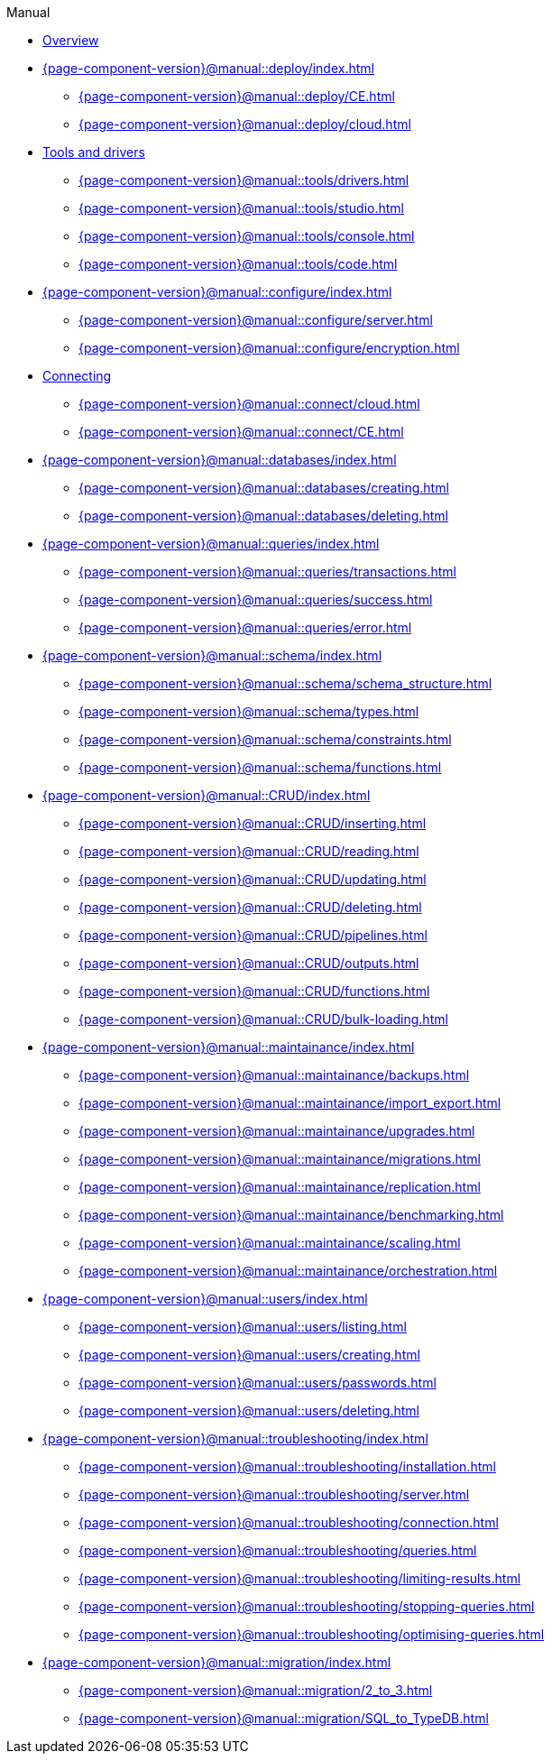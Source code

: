 .Manual

* xref:{page-component-version}@manual::overview.adoc[Overview]

* xref:{page-component-version}@manual::deploy/index.adoc[]
** xref:{page-component-version}@manual::deploy/CE.adoc[]
** xref:{page-component-version}@manual::deploy/cloud.adoc[]

* xref:{page-component-version}@manual::tools/index.adoc[Tools and drivers]
** xref:{page-component-version}@manual::tools/drivers.adoc[]
** xref:{page-component-version}@manual::tools/studio.adoc[]
** xref:{page-component-version}@manual::tools/console.adoc[]
** xref:{page-component-version}@manual::tools/code.adoc[]

* xref:{page-component-version}@manual::configure/index.adoc[]
** xref:{page-component-version}@manual::configure/server.adoc[]
** xref:{page-component-version}@manual::configure/encryption.adoc[]

* xref:{page-component-version}@manual::connect/index.adoc[Connecting]
** xref:{page-component-version}@manual::connect/cloud.adoc[]
** xref:{page-component-version}@manual::connect/CE.adoc[]

* xref:{page-component-version}@manual::databases/index.adoc[]
** xref:{page-component-version}@manual::databases/creating.adoc[]
** xref:{page-component-version}@manual::databases/deleting.adoc[]

* xref:{page-component-version}@manual::queries/index.adoc[]
** xref:{page-component-version}@manual::queries/transactions.adoc[]
** xref:{page-component-version}@manual::queries/success.adoc[]
** xref:{page-component-version}@manual::queries/error.adoc[]

* xref:{page-component-version}@manual::schema/index.adoc[]
** xref:{page-component-version}@manual::schema/schema_structure.adoc[]
** xref:{page-component-version}@manual::schema/types.adoc[]
** xref:{page-component-version}@manual::schema/constraints.adoc[]
** xref:{page-component-version}@manual::schema/functions.adoc[]

* xref:{page-component-version}@manual::CRUD/index.adoc[]
** xref:{page-component-version}@manual::CRUD/inserting.adoc[]
** xref:{page-component-version}@manual::CRUD/reading.adoc[]
** xref:{page-component-version}@manual::CRUD/updating.adoc[]
** xref:{page-component-version}@manual::CRUD/deleting.adoc[]
** xref:{page-component-version}@manual::CRUD/pipelines.adoc[]
** xref:{page-component-version}@manual::CRUD/outputs.adoc[]
** xref:{page-component-version}@manual::CRUD/functions.adoc[]
** xref:{page-component-version}@manual::CRUD/bulk-loading.adoc[]

* xref:{page-component-version}@manual::maintainance/index.adoc[]
** xref:{page-component-version}@manual::maintainance/backups.adoc[]
** xref:{page-component-version}@manual::maintainance/import_export.adoc[]
** xref:{page-component-version}@manual::maintainance/upgrades.adoc[]
** xref:{page-component-version}@manual::maintainance/migrations.adoc[]
** xref:{page-component-version}@manual::maintainance/replication.adoc[]
** xref:{page-component-version}@manual::maintainance/benchmarking.adoc[]
** xref:{page-component-version}@manual::maintainance/scaling.adoc[]
** xref:{page-component-version}@manual::maintainance/orchestration.adoc[]

* xref:{page-component-version}@manual::users/index.adoc[]
** xref:{page-component-version}@manual::users/listing.adoc[]
** xref:{page-component-version}@manual::users/creating.adoc[]
** xref:{page-component-version}@manual::users/passwords.adoc[]
** xref:{page-component-version}@manual::users/deleting.adoc[]

* xref:{page-component-version}@manual::troubleshooting/index.adoc[]
** xref:{page-component-version}@manual::troubleshooting/installation.adoc[]
** xref:{page-component-version}@manual::troubleshooting/server.adoc[]
** xref:{page-component-version}@manual::troubleshooting/connection.adoc[]
** xref:{page-component-version}@manual::troubleshooting/queries.adoc[]
** xref:{page-component-version}@manual::troubleshooting/limiting-results.adoc[]
** xref:{page-component-version}@manual::troubleshooting/stopping-queries.adoc[]
** xref:{page-component-version}@manual::troubleshooting/optimising-queries.adoc[]

* xref:{page-component-version}@manual::migration/index.adoc[]
** xref:{page-component-version}@manual::migration/2_to_3.adoc[]
** xref:{page-component-version}@manual::migration/SQL_to_TypeDB.adoc[]
